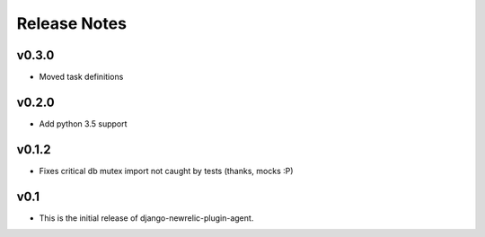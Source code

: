 Release Notes
=============

v0.3.0
------
* Moved task definitions

v0.2.0
------
* Add python 3.5 support

v0.1.2
------
* Fixes critical db mutex import not caught by tests (thanks, mocks :P)

v0.1
----
* This is the initial release of django-newrelic-plugin-agent.